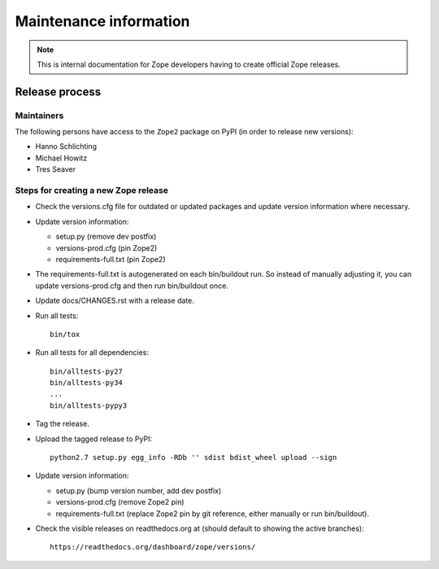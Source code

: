 Maintenance information
=======================

.. note::

   This is internal documentation for Zope developers having
   to create official Zope releases.

Release process
---------------

Maintainers
+++++++++++

The following persons have access to the ``Zope2`` package on PyPI
(in order to release new versions):

- Hanno Schlichting
- Michael Howitz
- Tres Seaver

Steps for creating a new Zope release
+++++++++++++++++++++++++++++++++++++

- Check the versions.cfg file for outdated or updated
  packages and update version information where necessary.

- Update version information:

  - setup.py (remove dev postfix)
  - versions-prod.cfg (pin Zope2)
  - requirements-full.txt (pin Zope2)

- The requirements-full.txt is autogenerated on each bin/buildout run.
  So instead of manually adjusting it, you can update versions-prod.cfg
  and then run bin/buildout once.

- Update docs/CHANGES.rst with a release date.

- Run all tests::

   bin/tox

- Run all tests for all dependencies::

   bin/alltests-py27
   bin/alltests-py34
   ...
   bin/alltests-pypy3

- Tag the release.

- Upload the tagged release to PyPI::

    python2.7 setup.py egg_info -RDb '' sdist bdist_wheel upload --sign

- Update version information:

  - setup.py (bump version number, add dev postfix)
  - versions-prod.cfg (remove Zope2 pin)
  - requirements-full.txt (replace Zope2 pin by git reference, either manually
    or run bin/buildout).

- Check the visible releases on readthedocs.org at (should default to
  showing the active branches)::

    https://readthedocs.org/dashboard/zope/versions/
